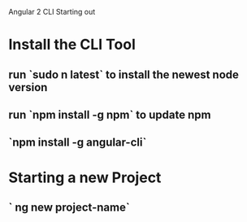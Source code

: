 Angular 2 CLI Starting out

* Install the CLI Tool
** run `sudo n latest` to install the newest node version
** run `npm install -g npm` to update npm
** `npm install -g angular-cli`
* Starting a new Project
** ` ng new project-name`
